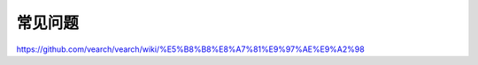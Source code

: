 常见问题
================

https://github.com/vearch/vearch/wiki/%E5%B8%B8%E8%A7%81%E9%97%AE%E9%A2%98


